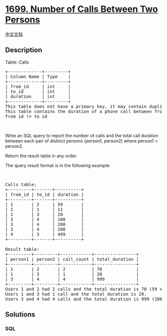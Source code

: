 * [[https://leetcode.com/problems/number-of-calls-between-two-persons][1699.
Number of Calls Between Two Persons]]
  :PROPERTIES:
  :CUSTOM_ID: number-of-calls-between-two-persons
  :END:
[[./solution/1600-1699/1699.Number of Calls Between Two Persons/README.org][中文文档]]

** Description
   :PROPERTIES:
   :CUSTOM_ID: description
   :END:

#+begin_html
  <p>
#+end_html

Table: Calls

#+begin_html
  </p>
#+end_html

#+begin_html
  <pre>
  +-------------+---------+
  | Column Name | Type    |
  +-------------+---------+
  | from_id     | int     |
  | to_id       | int     |
  | duration    | int     |
  +-------------+---------+
  This table does not have a primary key, it may contain duplicates.
  This table contains the duration of a phone call between from_id and to_id.
  from_id != to_id
  </pre>
#+end_html

#+begin_html
  <p>
#+end_html

 

#+begin_html
  </p>
#+end_html

#+begin_html
  <p>
#+end_html

Write an SQL query to report the number of calls and the total call
duration between each pair of distinct persons (person1, person2) where
person1 < person2.

#+begin_html
  </p>
#+end_html

#+begin_html
  <p>
#+end_html

Return the result table in any order.

#+begin_html
  </p>
#+end_html

#+begin_html
  <p>
#+end_html

The query result format is in the following example:

#+begin_html
  </p>
#+end_html

#+begin_html
  <p>
#+end_html

 

#+begin_html
  </p>
#+end_html

#+begin_html
  <pre>
  Calls table:
  +---------+-------+----------+
  | from_id | to_id | duration |
  +---------+-------+----------+
  | 1       | 2     | 59       |
  | 2       | 1     | 11       |
  | 1       | 3     | 20       |
  | 3       | 4     | 100      |
  | 3       | 4     | 200      |
  | 3       | 4     | 200      |
  | 4       | 3     | 499      |
  +---------+-------+----------+

  Result table:
  +---------+---------+------------+----------------+
  | person1 | person2 | call_count | total_duration |
  +---------+---------+------------+----------------+
  | 1       | 2       | 2          | 70             |
  | 1       | 3       | 1          | 20             |
  | 3       | 4       | 4          | 999            |
  +---------+---------+------------+----------------+
  Users 1 and 2 had 2 calls and the total duration is 70 (59 + 11).
  Users 1 and 3 had 1 call and the total duration is 20.
  Users 3 and 4 had 4 calls and the total duration is 999 (100 + 200 + 200 + 499).
  </pre>
#+end_html

** Solutions
   :PROPERTIES:
   :CUSTOM_ID: solutions
   :END:

#+begin_html
  <!-- tabs:start -->
#+end_html

*** *SQL*
    :PROPERTIES:
    :CUSTOM_ID: sql
    :END:
#+begin_src sql
#+end_src

#+begin_html
  <!-- tabs:end -->
#+end_html
